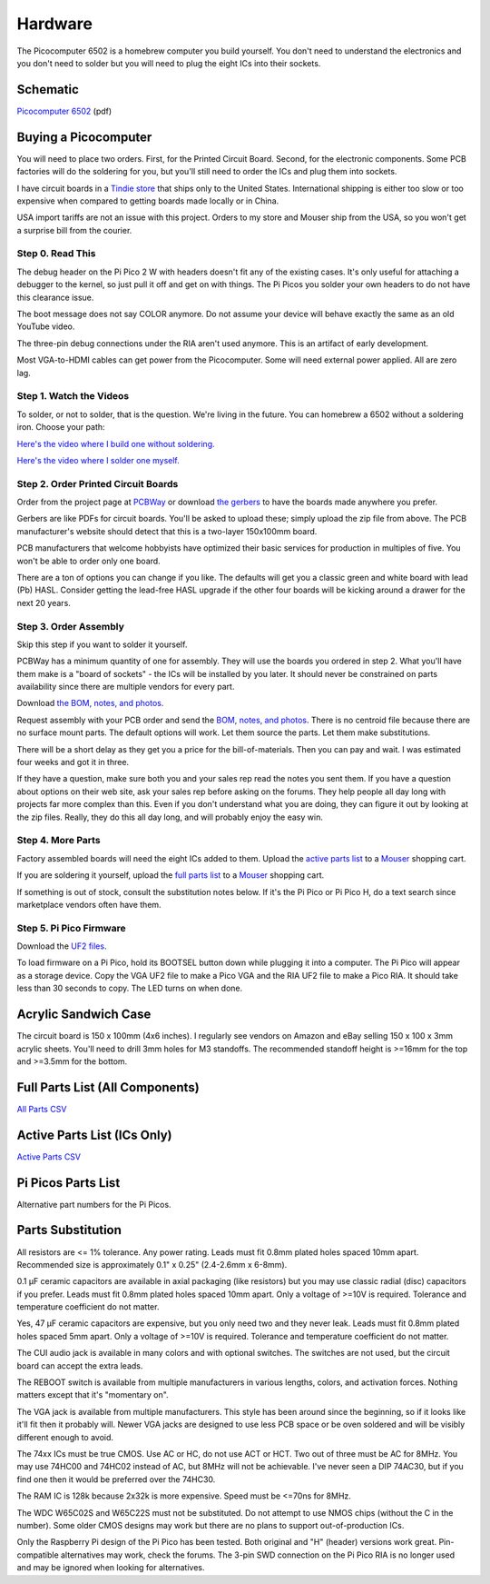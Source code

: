 Hardware
########

The Picocomputer 6502 is a homebrew computer you build yourself. You don't
need to understand the electronics and you don't need to solder but you will need
to plug the eight ICs into their sockets.

Schematic
---------

`Picocomputer 6502 <_static/2023-06-07-rp6502.pdf>`_ (pdf)


Buying a Picocomputer
---------------------

You will need to place two orders. First, for the Printed Circuit Board.
Second, for the electronic components. Some PCB factories will do the soldering
for you, but you'll still need to order the ICs and plug them into sockets.

I have circuit boards in a `Tindie store
<https://www.tindie.com/stores/rumbledethumps/>`_ that ships only to the United
States. International shipping is either too slow or too expensive when
compared to getting boards made locally or in China.

USA import tariffs are not an issue with this project. Orders to my store and
Mouser ship from the USA, so you won't get a surprise bill from the courier.

Step 0. Read This
=================

The debug header on the Pi Pico 2 W with headers doesn't fit any of the
existing cases. It's only useful for attaching a debugger to the kernel,
so just pull it off and get on with things. The Pi Picos you solder your
own headers to do not have this clearance issue.

The boot message does not say COLOR anymore. Do not assume your device will
behave exactly the same as an old YouTube video.

The three-pin debug connections under the RIA aren't used anymore. This is an
artifact of early development.

Most VGA-to-HDMI cables can get power from the Picocomputer. Some will need
external power applied. All are zero lag.

Step 1. Watch the Videos
========================

To solder, or not to solder, that is the question. We're living in the future.
You can homebrew a 6502 without a soldering iron. Choose your path:

`Here's the video where I build one without soldering. <https://youtu.be/4CjouKoCMUw>`_

`Here's the video where I solder one myself. <https://youtu.be/bwgLXEQdq20>`_

Step 2. Order Printed Circuit Boards
====================================

Order from the project page at `PCBWay
<https://www.pcbway.com/project/shareproject/Picocomputer_6502_RP6502_03a79f88.html>`_
or download `the gerbers <_static/rp6502-reva-gerbers.zip>`_ to have the boards
made anywhere you prefer.

Gerbers are like PDFs for circuit boards. You'll be asked to upload these;
simply upload the zip file from above. The PCB manufacturer's website should
detect that this is a two-layer 150x100mm board.

PCB manufacturers that welcome hobbyists have optimized their basic services
for production in multiples of five. You won't be able to order only one board.

There are a ton of options you can change if you like. The defaults will get
you a classic green and white board with lead (Pb) HASL. Consider getting the
lead-free HASL upgrade if the other four boards will be kicking around a drawer
for the next 20 years.

Step 3. Order Assembly
======================

Skip this step if you want to solder it yourself.

PCBWay has a minimum quantity of one for assembly. They will use the boards you
ordered in step 2. What you'll have them make is a "board of sockets" - the
ICs will be installed by you later. It should never be constrained on parts
availability since there are multiple vendors for every part.

Download `the BOM, notes, and photos <_static/rp6502-reva-assembly.zip>`_.

Request assembly with your PCB order and send the `BOM, notes, and photos
<_static/rp6502-reva-assembly.zip>`_. There is no centroid file because there
are no surface mount parts. The default options will work. Let them source the
parts. Let them make substitutions.

There will be a short delay as they get you a price for the bill-of-materials.
Then you can pay and wait. I was estimated four weeks and got it in three.

If they have a question, make sure both you and your sales rep read the notes
you sent them. If you have a question about options on their web site, ask
your sales rep before asking on the forums. They help people all day long with
projects far more complex than this. Even if you don't understand what you are
doing, they can figure it out by looking at the zip files. Really, they do
this all day long, and will probably enjoy the easy win.

Step 4. More Parts
==================

Factory assembled boards will need the eight ICs added to them. Upload the
`active parts list <_static/rp6502-reva-active.csv>`_ to a `Mouser
<https://mouser.com>`_ shopping cart.

If you are soldering it yourself, upload the `full parts list
<_static/rp6502-reva-full.csv>`_ to a Mouser_ shopping
cart.

If something is out of stock, consult the substitution notes below. If it's the
Pi Pico or Pi Pico H, do a text search since marketplace vendors often have
them.

Step 5. Pi Pico Firmware
=========================

Download the `UF2 files <https://github.com/picocomputer/rp6502/releases>`_.

To load firmware on a Pi Pico, hold its BOOTSEL button down while plugging it
into a computer. The Pi Pico will appear as a storage device. Copy the VGA UF2
file to make a Pico VGA and the RIA UF2 file to make a Pico RIA. It should take
less than 30 seconds to copy. The LED turns on when done.

Acrylic Sandwich Case
---------------------

The circuit board is 150 x 100mm (4x6 inches). I regularly see vendors on
Amazon and eBay selling 150 x 100 x 3mm acrylic sheets. You'll need to drill
3mm holes for M3 standoffs. The recommended standoff height is >=16mm for the
top and >=3.5mm for the bottom.

Full Parts List (All Components)
--------------------------------

`All Parts CSV <_static/rp6502-reva-full.csv>`_

.. csv-table::
   :file: _static/rp6502-reva-full.csv
   :header-rows: 1



Active Parts List (ICs Only)
----------------------------

`Active Parts CSV <_static/rp6502-reva-active.csv>`_

.. csv-table::
   :file: _static/rp6502-reva-active.csv
   :header-rows: 1

Pi Picos Parts List
-------------------

Alternative part numbers for the Pi Picos.

.. csv-table::
   :file: _static/rp6502-reva-picos.csv
   :header-rows: 1


Parts Substitution
------------------

All resistors are <= 1% tolerance. Any power rating. Leads must fit 0.8mm
plated holes spaced 10mm apart. Recommended size is approximately 0.1" x 0.25"
(2.4-2.6mm x 6-8mm).

0.1 μF ceramic capacitors are available in axial packaging (like resistors) but
you may use classic radial (disc) capacitors if you prefer. Leads must fit
0.8mm plated holes spaced 10mm apart. Only a voltage of >=10V is required.
Tolerance and temperature coefficient do not matter.

Yes, 47 μF ceramic capacitors are expensive, but you only need two and they
never leak. Leads must fit 0.8mm plated holes spaced 5mm apart. Only a voltage
of >=10V is required. Tolerance and temperature coefficient do not matter.

The CUI audio jack is available in many colors and with optional switches. The
switches are not used, but the circuit board can accept the extra leads.

The REBOOT switch is available from multiple manufacturers in various lengths,
colors, and activation forces. Nothing matters except that it's "momentary on".

The VGA jack is available from multiple manufacturers. This style has been
around since the beginning, so if it looks like it'll fit then it probably
will. Newer VGA jacks are designed to use less PCB space or be oven soldered
and will be visibly different enough to avoid.

The 74xx ICs must be true CMOS. Use AC or HC, do not use ACT or HCT. Two out of
three must be AC for 8MHz. You may use 74HC00 and 74HC02 instead of AC, but
8MHz will not be achievable. I've never seen a DIP 74AC30, but if you find one
then it would be preferred over the 74HC30.

The RAM IC is 128k because 2x32k is more expensive. Speed must be <=70ns for
8MHz.

The WDC W65C02S and W65C22S must not be substituted. Do not attempt to use
NMOS chips (without the C in the number). Some older CMOS designs may work but
there are no plans to support out-of-production ICs.

Only the Raspberry Pi design of the Pi Pico has been tested. Both original and
"H" (header) versions work great. Pin-compatible alternatives may work, check
the forums. The 3-pin SWD connection on the Pi Pico RIA is no longer used and
may be ignored when looking for alternatives.
